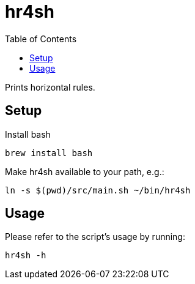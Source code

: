 = hr4sh
:toc: auto

Prints horizontal rules.

== Setup

Install bash

[source, shell]
----
brew install bash
----

Make hr4sh available to your path, e.g.:

[source, shell]
----
ln -s $(pwd)/src/main.sh ~/bin/hr4sh
----

== Usage

Please refer to the script's usage by running:

[source, shell]
----
hr4sh -h
----
